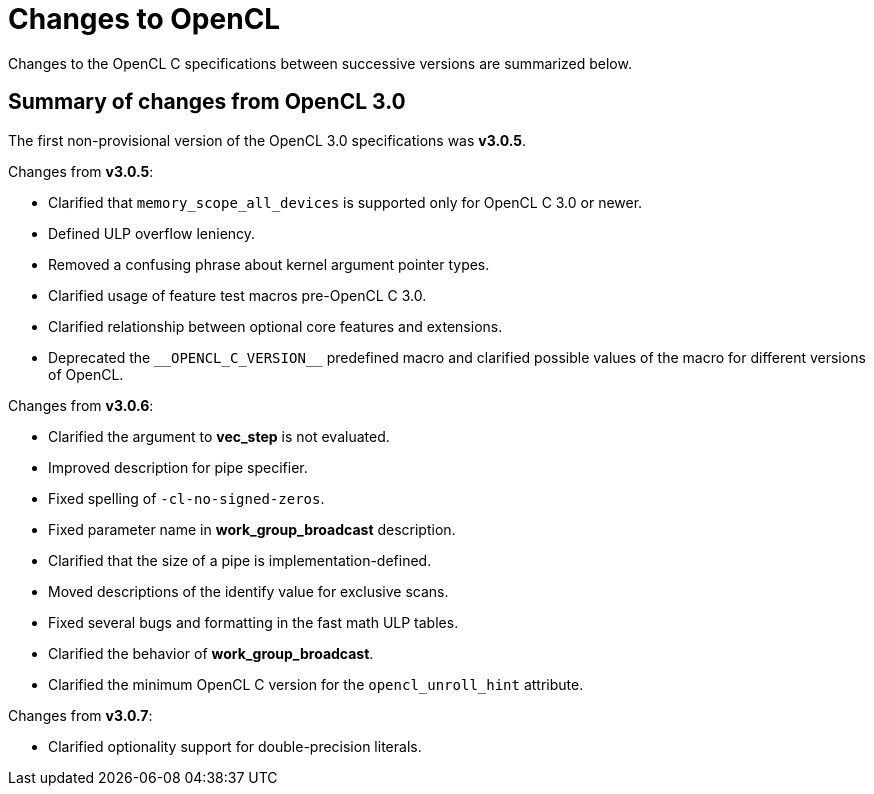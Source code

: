 // Copyright 2017-2021 The Khronos Group. This work is licensed under a
// Creative Commons Attribution 4.0 International License; see
// http://creativecommons.org/licenses/by/4.0/

[appendix]
[[changes_to_opencl]]
= Changes to OpenCL

Changes to the OpenCL C specifications between successive versions are
summarized below.

== Summary of changes from OpenCL 3.0

The first non-provisional version of the OpenCL 3.0 specifications was *v3.0.5*.

Changes from *v3.0.5*:

  * Clarified that `memory_scope_all_devices` is supported only for OpenCL C 3.0 or newer.
  * Defined ULP overflow leniency.
  * Removed a confusing phrase about kernel argument pointer types.
  * Clarified usage of feature test macros pre-OpenCL C 3.0.
  * Clarified relationship between optional core features and extensions.
  * Deprecated the `+__OPENCL_C_VERSION__+` predefined macro and clarified possible values of the macro for different versions of OpenCL.

Changes from *v3.0.6*:

  * Clarified the argument to *vec_step* is not evaluated.
  * Improved description for pipe specifier.
  * Fixed spelling of `-cl-no-signed-zeros`.
  * Fixed parameter name in *work_group_broadcast* description.
  * Clarified that the size of a pipe is implementation-defined.
  * Moved descriptions of the identify value for exclusive scans.
  * Fixed several bugs and formatting in the fast math ULP tables.
  * Clarified the behavior of *work_group_broadcast*.
  * Clarified the minimum OpenCL C version for the `opencl_unroll_hint` attribute.

Changes from *v3.0.7*:

  * Clarified optionality support for double-precision literals.
